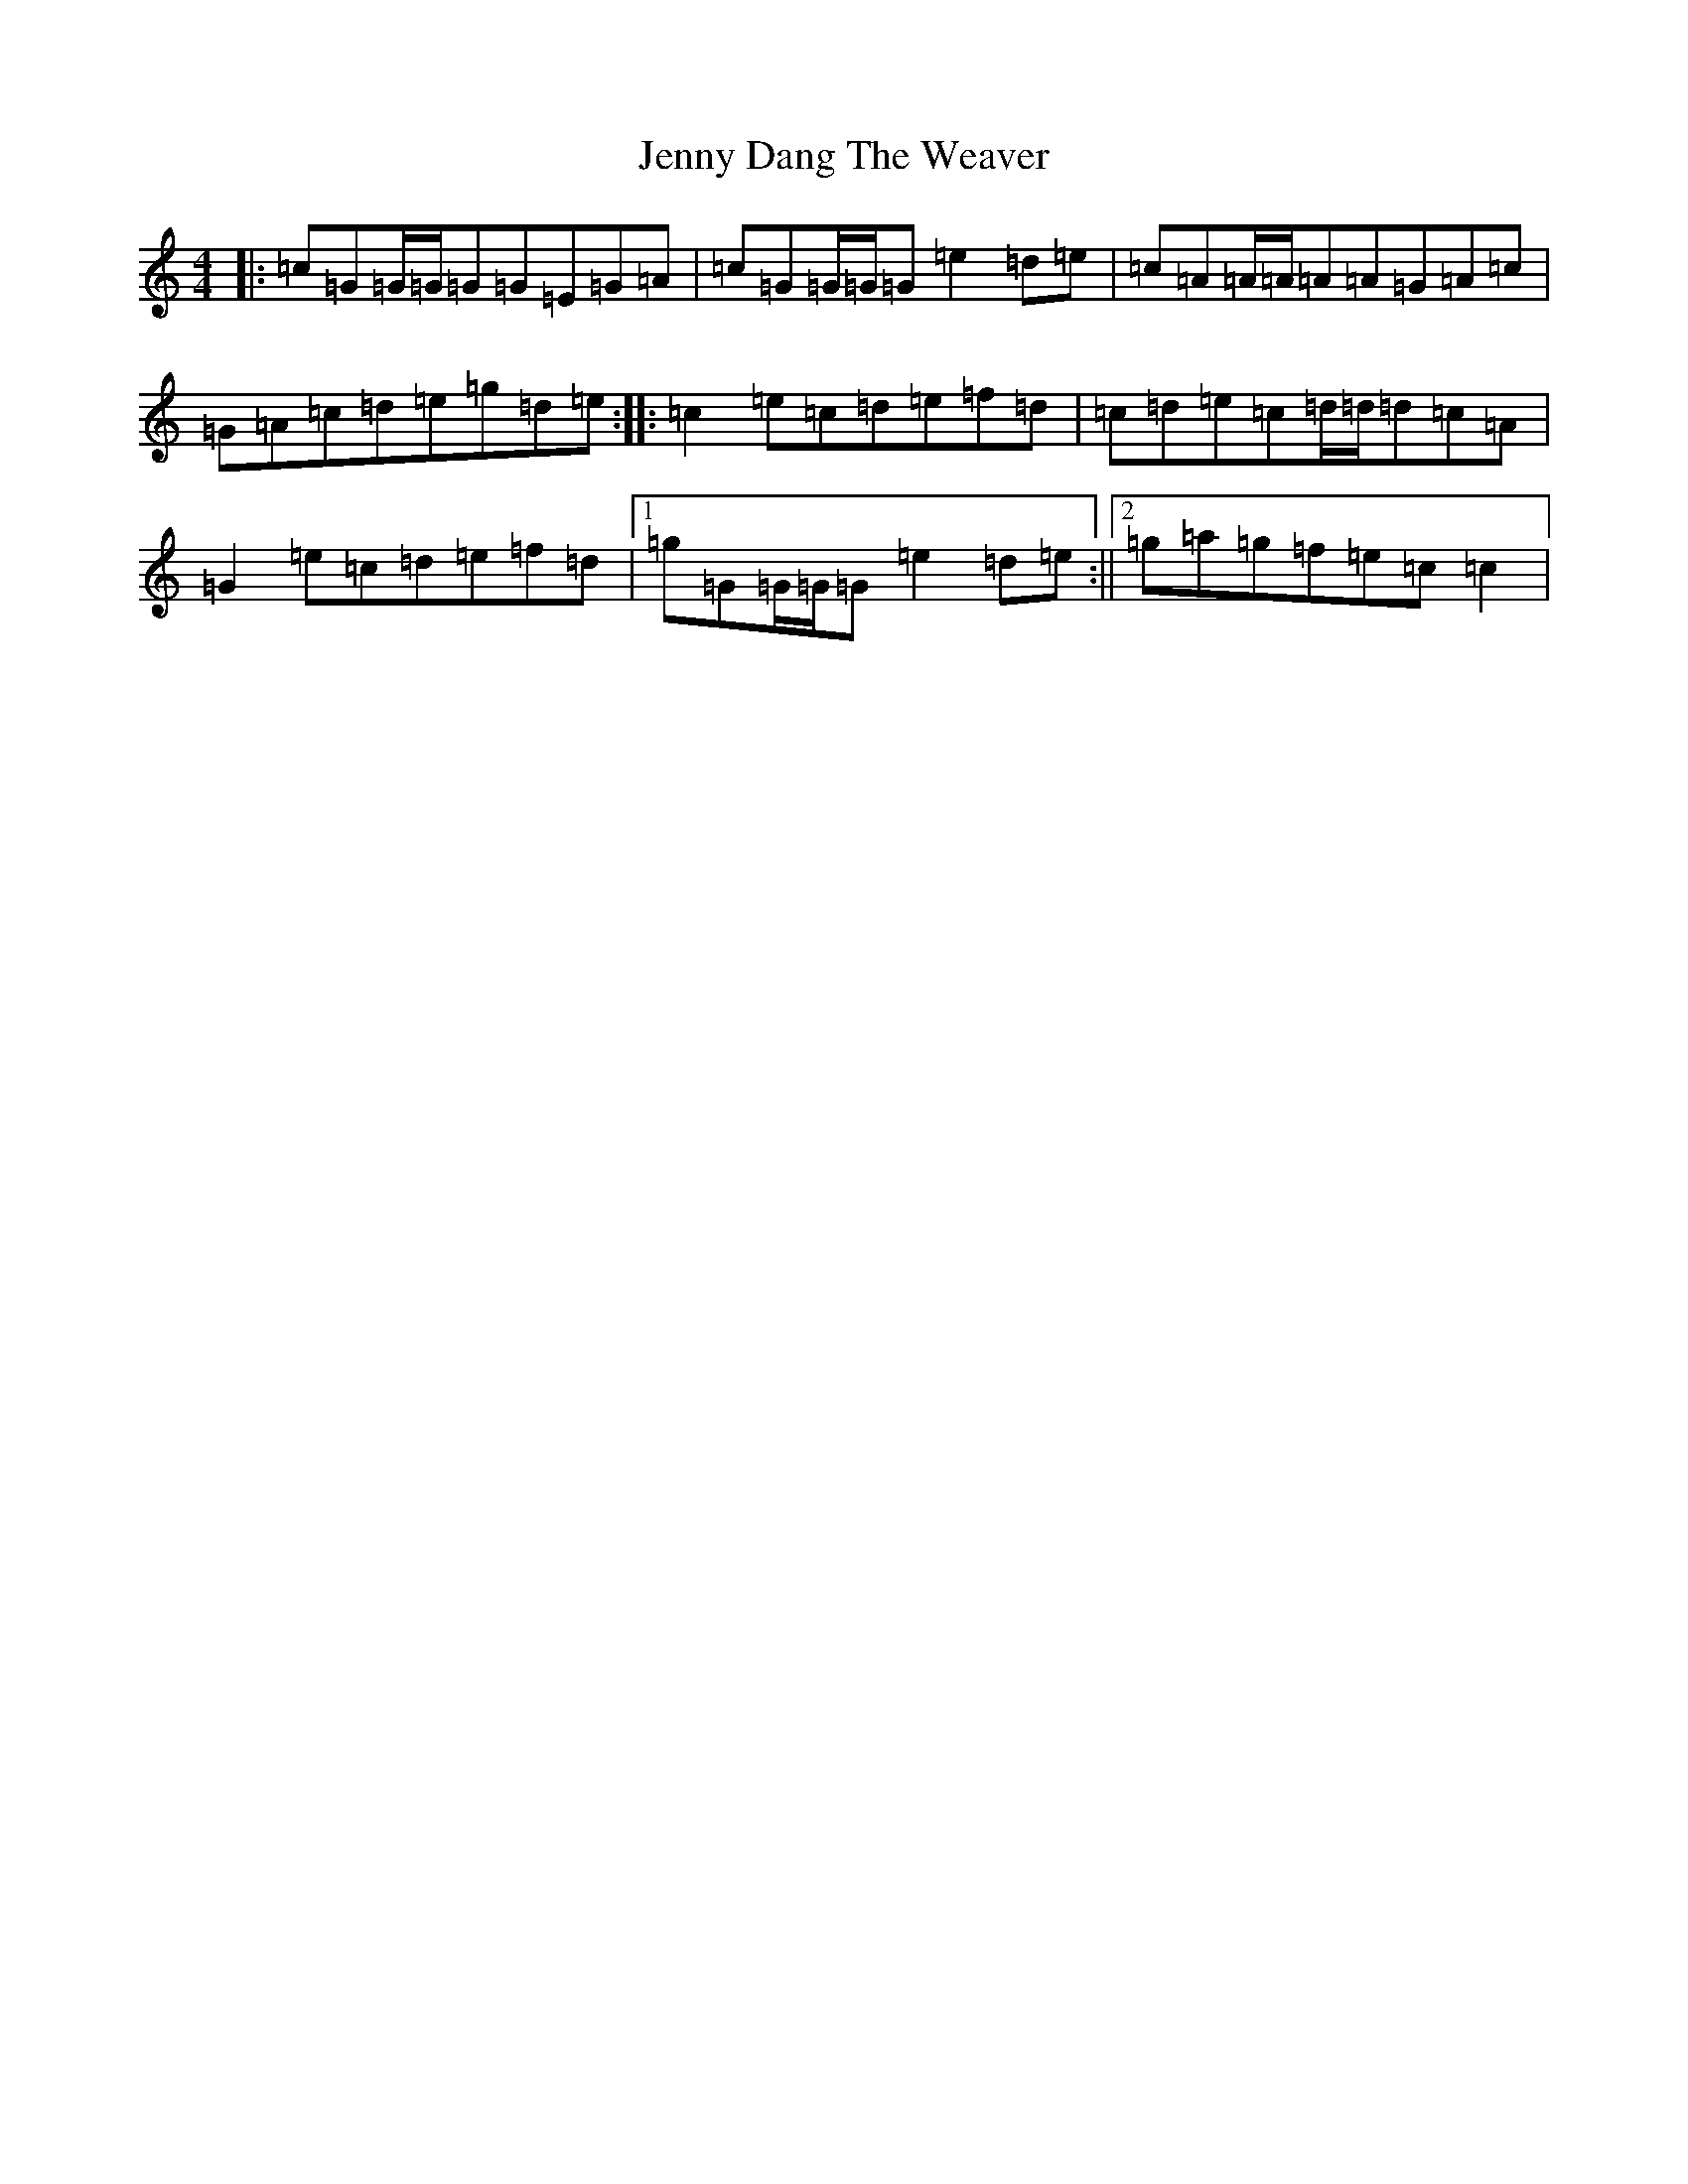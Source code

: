 X: 10283
T: Jenny Dang The Weaver
S: https://thesession.org/tunes/380#setting380
R: reel
M:4/4
L:1/8
K: C Major
|:=c=G=G/2=G/2=G=G=E=G=A|=c=G=G/2=G/2=G=e2=d=e|=c=A=A/2=A/2=A=A=G=A=c|=G=A=c=d=e=g=d=e:||:=c2=e=c=d=e=f=d|=c=d=e=c=d/2=d/2=d=c=A|=G2=e=c=d=e=f=d|1=g=G=G/2=G/2=G=e2=d=e:||2=g=a=g=f=e=c=c2|